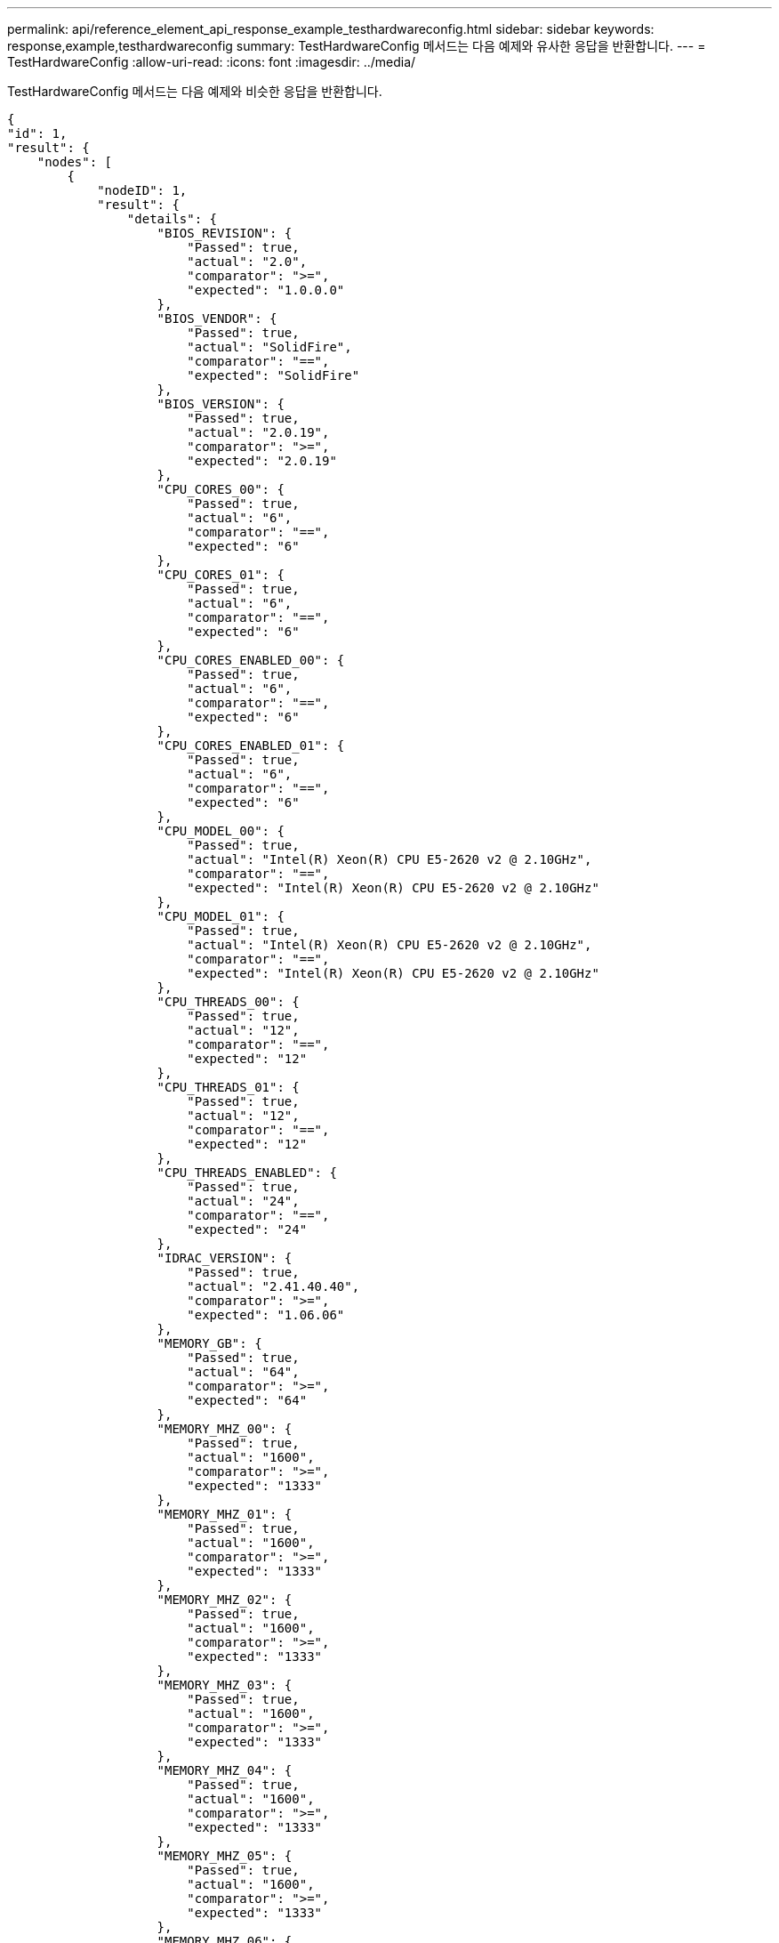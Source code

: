---
permalink: api/reference_element_api_response_example_testhardwareconfig.html 
sidebar: sidebar 
keywords: response,example,testhardwareconfig 
summary: TestHardwareConfig 메서드는 다음 예제와 유사한 응답을 반환합니다. 
---
= TestHardwareConfig
:allow-uri-read: 
:icons: font
:imagesdir: ../media/


[role="lead"]
TestHardwareConfig 메서드는 다음 예제와 비슷한 응답을 반환합니다.

[listing]
----
{
"id": 1,
"result": {
    "nodes": [
        {
            "nodeID": 1,
            "result": {
                "details": {
                    "BIOS_REVISION": {
                        "Passed": true,
                        "actual": "2.0",
                        "comparator": ">=",
                        "expected": "1.0.0.0"
                    },
                    "BIOS_VENDOR": {
                        "Passed": true,
                        "actual": "SolidFire",
                        "comparator": "==",
                        "expected": "SolidFire"
                    },
                    "BIOS_VERSION": {
                        "Passed": true,
                        "actual": "2.0.19",
                        "comparator": ">=",
                        "expected": "2.0.19"
                    },
                    "CPU_CORES_00": {
                        "Passed": true,
                        "actual": "6",
                        "comparator": "==",
                        "expected": "6"
                    },
                    "CPU_CORES_01": {
                        "Passed": true,
                        "actual": "6",
                        "comparator": "==",
                        "expected": "6"
                    },
                    "CPU_CORES_ENABLED_00": {
                        "Passed": true,
                        "actual": "6",
                        "comparator": "==",
                        "expected": "6"
                    },
                    "CPU_CORES_ENABLED_01": {
                        "Passed": true,
                        "actual": "6",
                        "comparator": "==",
                        "expected": "6"
                    },
                    "CPU_MODEL_00": {
                        "Passed": true,
                        "actual": "Intel(R) Xeon(R) CPU E5-2620 v2 @ 2.10GHz",
                        "comparator": "==",
                        "expected": "Intel(R) Xeon(R) CPU E5-2620 v2 @ 2.10GHz"
                    },
                    "CPU_MODEL_01": {
                        "Passed": true,
                        "actual": "Intel(R) Xeon(R) CPU E5-2620 v2 @ 2.10GHz",
                        "comparator": "==",
                        "expected": "Intel(R) Xeon(R) CPU E5-2620 v2 @ 2.10GHz"
                    },
                    "CPU_THREADS_00": {
                        "Passed": true,
                        "actual": "12",
                        "comparator": "==",
                        "expected": "12"
                    },
                    "CPU_THREADS_01": {
                        "Passed": true,
                        "actual": "12",
                        "comparator": "==",
                        "expected": "12"
                    },
                    "CPU_THREADS_ENABLED": {
                        "Passed": true,
                        "actual": "24",
                        "comparator": "==",
                        "expected": "24"
                    },
                    "IDRAC_VERSION": {
                        "Passed": true,
                        "actual": "2.41.40.40",
                        "comparator": ">=",
                        "expected": "1.06.06"
                    },
                    "MEMORY_GB": {
                        "Passed": true,
                        "actual": "64",
                        "comparator": ">=",
                        "expected": "64"
                    },
                    "MEMORY_MHZ_00": {
                        "Passed": true,
                        "actual": "1600",
                        "comparator": ">=",
                        "expected": "1333"
                    },
                    "MEMORY_MHZ_01": {
                        "Passed": true,
                        "actual": "1600",
                        "comparator": ">=",
                        "expected": "1333"
                    },
                    "MEMORY_MHZ_02": {
                        "Passed": true,
                        "actual": "1600",
                        "comparator": ">=",
                        "expected": "1333"
                    },
                    "MEMORY_MHZ_03": {
                        "Passed": true,
                        "actual": "1600",
                        "comparator": ">=",
                        "expected": "1333"
                    },
                    "MEMORY_MHZ_04": {
                        "Passed": true,
                        "actual": "1600",
                        "comparator": ">=",
                        "expected": "1333"
                    },
                    "MEMORY_MHZ_05": {
                        "Passed": true,
                        "actual": "1600",
                        "comparator": ">=",
                        "expected": "1333"
                    },
                    "MEMORY_MHZ_06": {
                        "Passed": true,
                        "actual": "1600",
                        "comparator": ">=",
                        "expected": "1333"
                    },
                    "MEMORY_MHZ_07": {
                        "Passed": true,
                        "actual": "1600",
                        "comparator": ">=",
                        "expected": "1333"
                    },
                    "MPTSAS_BIOS_VERSION": {
                        "Passed": true,
                        "actual": "07.24.01.00",
                        "comparator": "ANY",
                        "expected": "7.25.0.0"
                    },
                    "MPTSAS_FIRMWARE_VERSION": {
                        "Passed": true,
                        "actual": "13.00.57.00",
                        "comparator": "==",
                        "expected": "13.0.57.0"
                    },
                    "NETWORK_DRIVER_ETH0": {
                        "Passed": true,
                        "actual": "bnx2x",
                        "comparator": "==",
                        "expected": "bnx2x"
                    },
                    "NETWORK_DRIVER_ETH1": {
                        "Passed": true,
                        "actual": "bnx2x",
                        "comparator": "==",
                        "expected": "bnx2x"
                    },
                    "NETWORK_DRIVER_ETH2": {
                        "Passed": true,
                        "actual": "bnx2x",
                        "comparator": "==",
                        "expected": "bnx2x"
                    },
                    "NETWORK_DRIVER_ETH3": {
                        "Passed": true,
                        "actual": "bnx2x",
                        "comparator": "==",
                        "expected": "bnx2x"
                    },
                    "NETWORK_FIRMWARE_VERSION_ETH0": {
                        "Passed": true,
                        "actual": "7.10.18-solidfire-5f3ccbc781d53",
                        "comparator": "==",
                        "expected": "7.10.18-solidfire-5f3ccbc781d53"
                    },
                    "NETWORK_FIRMWARE_VERSION_ETH1": {
                        "Passed": true,
                        "actual": "7.10.18-solidfire-5f3ccbc781d53",
                        "comparator": "==",
                        "expected": "7.10.18-solidfire-5f3ccbc781d53"
                    },
                    "NETWORK_FIRMWARE_VERSION_ETH2": {
                        "Passed": true,
                        "actual": "7.10.18-solidfire-5f3ccbc781d53",
                        "comparator": "==",
                        "expected": "7.10.18-solidfire-5f3ccbc781d53"
                    },
                    "NETWORK_FIRMWARE_VERSION_ETH3": {
                        "Passed": true,
                        "actual": "7.10.18-solidfire-5f3ccbc781d53",
                        "comparator": "==",
                        "expected": "7.10.18-solidfire-5f3ccbc781d53"
                    },
                    "NUM_CPU": {
                        "Passed": true,
                        "actual": "2",
                        "comparator": "==",
                        "expected": "2"
                    },
                    "Parse failure in /var/log/sf-bios.info": {
                        "Passed": true,
                        "actual": "false",
                        "comparator": "==",
                        "expected": "false"
                    }
                },
                "duration": "00:00:00.195067",
                "result": "Passed"
            }
        }
    ]
}
}
----